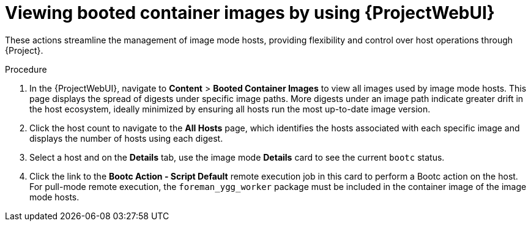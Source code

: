 :_mod-docs-content-type: PROCEDURE

[id="viewing-booted-container-images-by-using-web-ui"]
= Viewing booted container images by using {ProjectWebUI}

[role="_abstract"]
These actions streamline the management of image mode hosts, providing flexibility and control over host operations through {Project}.

.Procedure
. In the {ProjectWebUI}, navigate to *Content* > *Booted Container Images* to view all images used by image mode hosts.
This page displays the spread of digests under specific image paths.
More digests under an image path indicate greater drift in the host ecosystem, ideally minimized by ensuring all hosts run the most up-to-date image version.
. Click the host count to navigate to the *All Hosts* page, which identifies the hosts associated with each specific image and displays the number of hosts using each digest.
. Select a host and on the *Details* tab, use the image mode *Details* card to see the current `bootc` status.
. Click the link to the *Bootc Action - Script Default* remote execution job in this card to perform a Bootc action on the host.
For pull-mode remote execution, the `foreman_ygg_worker` package must be included in the container image of the image mode hosts.
